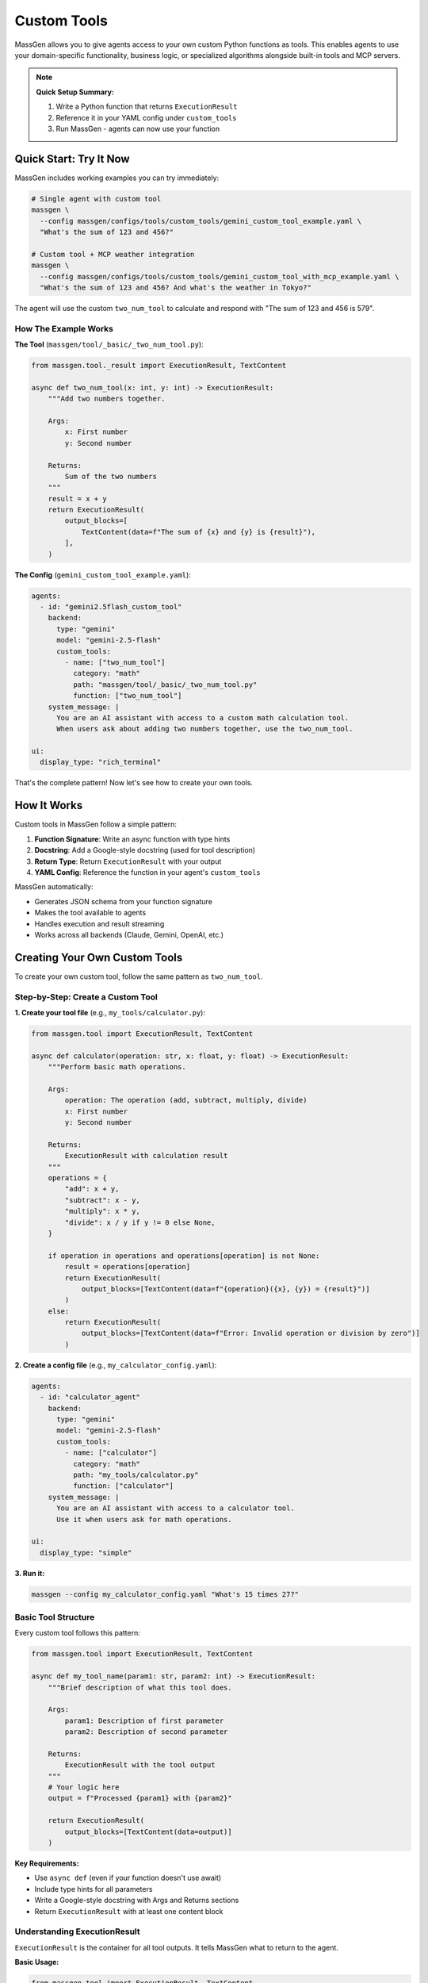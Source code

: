 Custom Tools
============

MassGen allows you to give agents access to your own custom Python functions as tools. This enables agents to use your domain-specific functionality, business logic, or specialized algorithms alongside built-in tools and MCP servers.

.. note::

   **Quick Setup Summary:**

   1. Write a Python function that returns ``ExecutionResult``
   2. Reference it in your YAML config under ``custom_tools``
   3. Run MassGen - agents can now use your function

Quick Start: Try It Now
-----------------------

MassGen includes working examples you can try immediately:

.. code-block:: bash

   # Single agent with custom tool
   massgen \
     --config massgen/configs/tools/custom_tools/gemini_custom_tool_example.yaml \
     "What's the sum of 123 and 456?"

   # Custom tool + MCP weather integration
   massgen \
     --config massgen/configs/tools/custom_tools/gemini_custom_tool_with_mcp_example.yaml \
     "What's the sum of 123 and 456? And what's the weather in Tokyo?"

The agent will use the custom ``two_num_tool`` to calculate and respond with "The sum of 123 and 456 is 579".

How The Example Works
~~~~~~~~~~~~~~~~~~~~~~

**The Tool** (``massgen/tool/_basic/_two_num_tool.py``):

.. code-block:: python

   from massgen.tool._result import ExecutionResult, TextContent

   async def two_num_tool(x: int, y: int) -> ExecutionResult:
       """Add two numbers together.

       Args:
           x: First number
           y: Second number

       Returns:
           Sum of the two numbers
       """
       result = x + y
       return ExecutionResult(
           output_blocks=[
               TextContent(data=f"The sum of {x} and {y} is {result}"),
           ],
       )

**The Config** (``gemini_custom_tool_example.yaml``):

.. code-block:: yaml

   agents:
     - id: "gemini2.5flash_custom_tool"
       backend:
         type: "gemini"
         model: "gemini-2.5-flash"
         custom_tools:
           - name: ["two_num_tool"]
             category: "math"
             path: "massgen/tool/_basic/_two_num_tool.py"
             function: ["two_num_tool"]
       system_message: |
         You are an AI assistant with access to a custom math calculation tool.
         When users ask about adding two numbers together, use the two_num_tool.

   ui:
     display_type: "rich_terminal"

That's the complete pattern! Now let's see how to create your own tools.

How It Works
------------

Custom tools in MassGen follow a simple pattern:

1. **Function Signature**: Write an async function with type hints
2. **Docstring**: Add a Google-style docstring (used for tool description)
3. **Return Type**: Return ``ExecutionResult`` with your output
4. **YAML Config**: Reference the function in your agent's ``custom_tools``

MassGen automatically:

* Generates JSON schema from your function signature
* Makes the tool available to agents
* Handles execution and result streaming
* Works across all backends (Claude, Gemini, OpenAI, etc.)

Creating Your Own Custom Tools
-------------------------------

To create your own custom tool, follow the same pattern as ``two_num_tool``.

Step-by-Step: Create a Custom Tool
~~~~~~~~~~~~~~~~~~~~~~~~~~~~~~~~~~~

**1. Create your tool file** (e.g., ``my_tools/calculator.py``):

.. code-block:: python

   from massgen.tool import ExecutionResult, TextContent

   async def calculator(operation: str, x: float, y: float) -> ExecutionResult:
       """Perform basic math operations.

       Args:
           operation: The operation (add, subtract, multiply, divide)
           x: First number
           y: Second number

       Returns:
           ExecutionResult with calculation result
       """
       operations = {
           "add": x + y,
           "subtract": x - y,
           "multiply": x * y,
           "divide": x / y if y != 0 else None,
       }

       if operation in operations and operations[operation] is not None:
           result = operations[operation]
           return ExecutionResult(
               output_blocks=[TextContent(data=f"{operation}({x}, {y}) = {result}")]
           )
       else:
           return ExecutionResult(
               output_blocks=[TextContent(data=f"Error: Invalid operation or division by zero")]
           )

**2. Create a config file** (e.g., ``my_calculator_config.yaml``):

.. code-block:: yaml

   agents:
     - id: "calculator_agent"
       backend:
         type: "gemini"
         model: "gemini-2.5-flash"
         custom_tools:
           - name: ["calculator"]
             category: "math"
             path: "my_tools/calculator.py"
             function: ["calculator"]
       system_message: |
         You are an AI assistant with access to a calculator tool.
         Use it when users ask for math operations.

   ui:
     display_type: "simple"

**3. Run it:**

.. code-block:: bash

   massgen --config my_calculator_config.yaml "What's 15 times 27?"

Basic Tool Structure
~~~~~~~~~~~~~~~~~~~~

Every custom tool follows this pattern:

.. code-block:: python

   from massgen.tool import ExecutionResult, TextContent

   async def my_tool_name(param1: str, param2: int) -> ExecutionResult:
       """Brief description of what this tool does.

       Args:
           param1: Description of first parameter
           param2: Description of second parameter

       Returns:
           ExecutionResult with the tool output
       """
       # Your logic here
       output = f"Processed {param1} with {param2}"

       return ExecutionResult(
           output_blocks=[TextContent(data=output)]
       )

**Key Requirements:**

* Use ``async def`` (even if your function doesn't use await)
* Include type hints for all parameters
* Write a Google-style docstring with Args and Returns sections
* Return ``ExecutionResult`` with at least one content block

Understanding ExecutionResult
~~~~~~~~~~~~~~~~~~~~~~~~~~~~~~

``ExecutionResult`` is the container for all tool outputs. It tells MassGen what to return to the agent.

**Basic Usage:**

.. code-block:: python

   from massgen.tool import ExecutionResult, TextContent

   return ExecutionResult(
       output_blocks=[TextContent(data="Your output here")]
   )

**Available Content Types:**

1. **TextContent** - Plain text output (most common)

   .. code-block:: python

      TextContent(data="The result is 42")

2. **ImageContent** - Base64-encoded image data

   .. code-block:: python

      ImageContent(data="base64_encoded_image_string")

3. **AudioContent** - Base64-encoded audio data

   .. code-block:: python

      AudioContent(data="base64_encoded_audio_string")

**ExecutionResult Parameters:**

.. code-block:: python

   ExecutionResult(
       output_blocks=[...],        # Required: List of content blocks
       meta_info={"key": "value"}, # Optional: Metadata (not shown to agent)
       is_streaming=False,         # Optional: Is this a streaming result?
       is_final=True,              # Optional: Is this the final result?
       was_interrupted=False       # Optional: Was execution interrupted?
   )

Multimodal Results
~~~~~~~~~~~~~~~~~~

Tools can return multiple content types:

.. code-block:: python

   from massgen.tool import ExecutionResult, TextContent, ImageContent

   async def generate_chart(data: list) -> ExecutionResult:
       """Generate a chart from data."""
       # Generate chart (your code here)
       import base64
       chart_base64 = create_chart_image(data)

       return ExecutionResult(
           output_blocks=[
               TextContent(data="Chart generated successfully"),
               ImageContent(data=chart_base64)
           ],
           meta_info={"chart_type": "bar", "data_points": len(data)}
       )

Streaming Results
~~~~~~~~~~~~~~~~~

For long-running operations, stream progress updates:

.. code-block:: python

   from typing import AsyncGenerator
   import asyncio

   async def process_large_dataset(file_path: str) -> AsyncGenerator[ExecutionResult, None]:
       """Process a large dataset with progress updates."""

       # Initial status
       yield ExecutionResult(
           output_blocks=[TextContent(data="Starting processing...")],
           is_streaming=True,
           is_final=False
       )

       # Process in chunks
       for i in range(10):
           await asyncio.sleep(1)  # Simulate work
           yield ExecutionResult(
               output_blocks=[TextContent(data=f"Progress: {(i+1)*10}%")],
               is_streaming=True,
               is_final=False
           )

       # Final result
       yield ExecutionResult(
           output_blocks=[TextContent(data="Processing complete!")],
           is_streaming=True,
           is_final=True
       )

YAML Configuration
------------------

Basic Configuration
~~~~~~~~~~~~~~~~~~~

Reference your tool in the agent's backend config:

.. code-block:: yaml

   agents:
     - id: "agent_id"
       backend:
         type: "claude"
         model: "claude-sonnet-4"
         custom_tools:
           # Reference external file
           - name: "my_function"
             path: "path/to/my_tools.py"
             function: "my_function"
             category: "utilities"

           # Use built-in tool (no path needed)
           - name: "run_python_script"
             function: "run_python_script"

Configuration Options
~~~~~~~~~~~~~~~~~~~~~

.. code-block:: yaml

   custom_tools:
     - name: "tool_name"              # Unique identifier
       path: "path/to/file.py"        # Path to Python file (optional for built-ins)
       function: "function_name"      # Function name in the file
       category: "category_name"      # Group related tools (optional)
       description: "Tool description"  # Override auto-generated description (optional)

**Multiple Tools Example:**

.. code-block:: yaml

   custom_tools:
     - name: "calculator"
       path: "tools/math.py"
       function: "calculator"
       category: "math"

     - name: "text_analyzer"
       path: "tools/text.py"
       function: "analyze_text"
       category: "text_processing"

     # Use built-in tool
     - name: "run_python_script"
       function: "run_python_script"

Built-in Tool Functions
------------------------

.. important::

   **When to use the standard approach instead:**

   * **File Operations**: Use Claude Code's native tools or :doc:`file_operations` with MCP filesystem servers
   * **Code Execution**: Use backend built-in code execution or :doc:`code_execution` with MCP

   **These built-in functions are primarily for:**

   * Building blocks when creating your own custom tools (import and use them in your code)
   * Backends that don't have native file/code execution support

Available Functions
~~~~~~~~~~~~~~~~~~~

MassGen provides these built-in functions you can import and use in your custom tools as examples or building blocks to show custom tool capabilities:

**Code Execution:**

* ``run_python_script`` - Execute Python code in isolated subprocess
* ``run_shell_script`` - Execute shell commands

**File Operations:**

* ``read_file_content`` - Read files with optional line range
* ``save_file_content`` - Write content to files
* ``append_file_content`` - Append or insert content into files

See :doc:`../api/tools` for complete API documentation of these functions.

Example Configurations
----------------------

MassGen includes 58 working config examples in ``massgen/configs/tools/custom_tools/``. All examples use the ``two_num_tool`` shown above.

Example 1: Claude Code with Custom Tool
~~~~~~~~~~~~~~~~~~~~~~~~~~~~~~~~~~~~~~~~

.. code-block:: bash

   massgen \
     --config massgen/configs/tools/custom_tools/claude_code_custom_tool_example.yaml \
     "What's the sum of 15 and 27?"

**Config:** ``claude_code_custom_tool_example.yaml``

.. code-block:: yaml

   orchestrator:
     snapshot_storage: "claude_code_snapshots"
     agent_temporary_workspace: "claude_code_temp"

   agents:
     - id: "claude_code_custom_tools"
       backend:
         type: "claude_code"
         model: "claude-sonnet-4-20250514"
         cwd: "claude_code_workspace"
         custom_tools:
           - name: ["two_num_tool"]
             category: "math"
             path: "massgen/tool/_basic/_two_num_tool.py"
             function: ["two_num_tool"]
             description: ["Add two numbers together"]
       append_system_prompt: |
         You are an AI assistant with access to custom calculation tools
         in addition to your built-in Claude Code tools.

   ui:
     display_type: "simple"
     logging_enabled: true

Example 2: Gemini with Custom Tool
~~~~~~~~~~~~~~~~~~~~~~~~~~~~~~~~~~~

.. code-block:: bash

   massgen \
     --config massgen/configs/tools/custom_tools/gemini_custom_tool_example.yaml \
     "What's the sum of 123 and 456?"

**Config:** ``gemini_custom_tool_example.yaml``

.. code-block:: yaml

   agents:
     - id: "gemini2.5flash_custom_tool"
       backend:
         type: "gemini"
         model: "gemini-2.5-flash"
         custom_tools:
           - name: ["two_num_tool"]
             category: "math"
             path: "massgen/tool/_basic/_two_num_tool.py"
             function: ["two_num_tool"]
       system_message: |
         You are an AI assistant with access to a custom math calculation tool.
         When users ask about adding two numbers together, use the two_num_tool.

   ui:
     display_type: "rich_terminal"
     logging_enabled: true

Example 3: Custom Tool + MCP Integration
~~~~~~~~~~~~~~~~~~~~~~~~~~~~~~~~~~~~~~~~~

.. code-block:: bash

   massgen \
     --config massgen/configs/tools/custom_tools/gemini_custom_tool_with_mcp_example.yaml \
     "What's the sum of 123 and 456? And what's the weather in Tokyo?"

**Config:** ``gemini_custom_tool_with_mcp_example.yaml``

.. code-block:: yaml

   agents:
     - id: "gemini2.5flash_custom_tool"
       backend:
         type: "gemini"
         model: "gemini-2.5-flash"

         # Custom tools
         custom_tools:
           - name: ["two_num_tool"]
             category: "math"
             path: "massgen/tool/_basic/_two_num_tool.py"
             function: ["two_num_tool"]

         # MCP servers
         mcp_servers:
           - name: "weather"
             type: "stdio"
             command: "npx"
             args: ["-y", "@fak111/weather-mcp"]

       system_message: |
         You are an AI assistant with access to a custom math calculation tool
         and a weather information MCP tool.

   ui:
     display_type: "simple"
     logging_enabled: true

Available Example Configs
~~~~~~~~~~~~~~~~~~~~~~~~~~

The ``massgen/configs/tools/custom_tools/`` directory contains examples for all backends:

* **Claude API**: ``claude_custom_tool_example.yaml``
* **Claude Code**: ``claude_code_custom_tool_example.yaml``
* **Gemini**: ``gemini_custom_tool_example.yaml``
* **OpenAI (GPT)**: ``gpt5_nano_custom_tool_example.yaml``, ``gpt_oss_custom_tool_example.yaml``
* **Grok**: ``grok3_mini_custom_tool_example.yaml``
* **Qwen**: ``qwen_api_custom_tool_example.yaml``, ``qwen_local_custom_tool_example.yaml``
* **With MCP**: ``*_custom_tool_with_mcp_example.yaml`` variants for each backend

Each example demonstrates the same ``two_num_tool`` adapted for different backends.

Backend Support
---------------

Custom tools work across all MassGen backends:

* ✅ Claude API
* ✅ Claude Code
* ✅ Gemini
* ✅ OpenAI (Chat Completions)
* ✅ Grok
* ✅ Response API
* ✅ AG2 Framework
* ✅ Azure OpenAI
* ✅ Local models (LM Studio, vLLM, SGLang)

Troubleshooting
---------------

Tool Not Found
~~~~~~~~~~~~~~

**Error:** ``ToolNotFound: No tool named 'my_tool' exists``

**Solutions:**

* Verify the file path is correct relative to where you run the command
* Check function name matches exactly
* Ensure the function is imported/defined in the file
* Custom tool names are prefixed with ``custom_tool__`` internally

Function Import Errors
~~~~~~~~~~~~~~~~~~~~~~~

**Error:** ``ModuleNotFoundError`` or ``ImportError``

**Solutions:**

* Use relative or absolute paths correctly
* Ensure all imports in your tool file are available
* Check that dependencies are installed

Schema Generation Fails
~~~~~~~~~~~~~~~~~~~~~~~~

**Error:** ``TypeError: cannot create schema for function``

**Solutions:**

* Add type hints to all parameters
* Use ``async def`` even for non-async functions
* Return ``ExecutionResult`` (not plain values)

Tool Execution Errors
~~~~~~~~~~~~~~~~~~~~~~

Check the error in the agent's output. Common issues:

* Missing required parameters
* Wrong parameter types
* Exceptions in your function code

Add error handling to your tools:

.. code-block:: python

   async def safe_tool(param: str) -> ExecutionResult:
       """A tool with error handling."""
       try:
           # Your logic
           result = process(param)
           return ExecutionResult(
               output_blocks=[TextContent(data=f"Success: {result}")]
           )
       except Exception as e:
           return ExecutionResult(
               output_blocks=[TextContent(data=f"Error: {str(e)}")]
           )

Best Practices
--------------

1. **Clear Function Names**: Use descriptive names that indicate what the tool does
2. **Type Hints Required**: Always include type hints for parameters and return type
3. **Detailed Docstrings**: Agents use these to understand when to use your tool
4. **Error Handling**: Return errors as ``ExecutionResult`` rather than raising exceptions
5. **Test Independently**: Test your function works before adding to MassGen
6. **Keep Functions Focused**: One tool should do one thing well
7. **Use Categories**: Group related tools together

Advanced Usage (Developer API)
-------------------------------

.. note::

   **The sections below are for advanced users and developers** who want to programmatically manage tools or understand internal APIs. Most users don't need this.

For most use cases, the YAML configuration above is sufficient. However, if you're building on top of MassGen or need programmatic control, you can use the ``ToolManager`` API.

ToolManager API
~~~~~~~~~~~~~~~

The ``ToolManager`` class provides programmatic control over tools:

.. code-block:: python

   from massgen.tool import ToolManager

   # Create manager
   manager = ToolManager()

   # Add tool from file
   manager.add_tool_function(
       path="my_tools/calculator.py",
       func="calculator",
       category="math"
   )

   # Get available tools
   schemas = manager.fetch_tool_schemas()

   # Execute a tool
   result = await manager.execute_tool({
       "name": "custom_tool__calculator",
       "input": {"operation": "add", "x": 5, "y": 3}
   })

Tool Categories
~~~~~~~~~~~~~~~

Programmatically manage tool categories:

.. code-block:: python

   # Create category
   manager.setup_category(
       category_name="data_science",
       description="Data analysis tools",
       enabled=True
   )

   # Enable/disable categories
   manager.modify_categories(["data_science"], enabled=False)

   # Delete categories
   manager.delete_categories("old_category")

.. seealso::

   :doc:`../api/tools` - Complete ToolManager API reference with all methods, parameters, and examples.

Next Steps
----------

* **Related Guides:**

  * :doc:`mcp_integration` - External tools via MCP
  * :doc:`tools` - Tools and capabilities overview
  * :doc:`backends` - Backend capabilities
  * :doc:`../reference/yaml_schema` - Complete YAML reference

* **Developer API Documentation:**

  For programmatic tool management and internal APIs:

  * :doc:`../api/tools` - Complete Tool System API reference (ToolManager, ExecutionResult, exceptions, built-in tools)

* **Examples:**

  * `Config Examples <https://github.com/Leezekun/MassGen/tree/main/massgen/configs/tools/custom_tools>`_ - 58 configuration examples
  * `Test Examples <https://github.com/Leezekun/MassGen/blob/main/massgen/tests/custom_tools_example.py>`_ - Python usage examples
